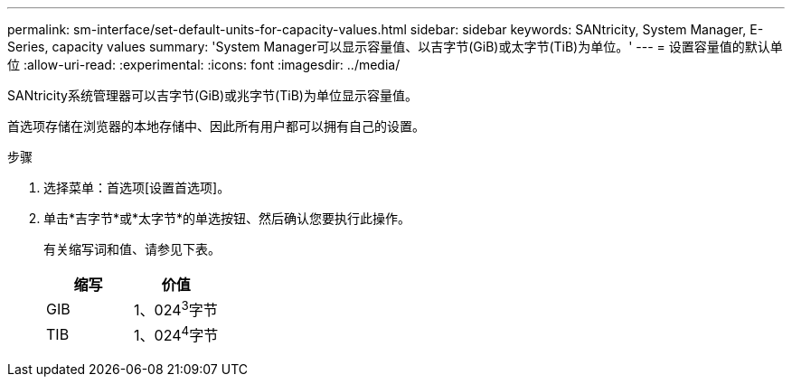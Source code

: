 ---
permalink: sm-interface/set-default-units-for-capacity-values.html 
sidebar: sidebar 
keywords: SANtricity, System Manager, E-Series, capacity values 
summary: 'System Manager可以显示容量值、以吉字节(GiB)或太字节(TiB)为单位。' 
---
= 设置容量值的默认单位
:allow-uri-read: 
:experimental: 
:icons: font
:imagesdir: ../media/


[role="lead"]
SANtricity系统管理器可以吉字节(GiB)或兆字节(TiB)为单位显示容量值。

首选项存储在浏览器的本地存储中、因此所有用户都可以拥有自己的设置。

.步骤
. 选择菜单：首选项[设置首选项]。
. 单击*吉字节*或*太字节*的单选按钮、然后确认您要执行此操作。
+
有关缩写词和值、请参见下表。

+
[cols="1a,1a"]
|===
| 缩写 | 价值 


 a| 
GIB
 a| 
1、024^3^字节



 a| 
TIB
 a| 
1、024^4^字节

|===

